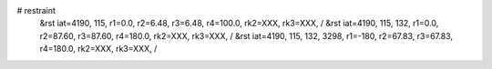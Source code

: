 # restraint
 &rst  iat=4190, 115, r1=0.0, r2=6.48, r3=6.48, r4=100.0, rk2=XXX, rk3=XXX, /
 &rst  iat=4190, 115, 132, r1=0.0, r2=87.60, r3=87.60, r4=180.0, rk2=XXX, rk3=XXX, /
 &rst  iat=4190, 115, 132, 3298, r1=-180, r2=67.83, r3=67.83, r4=180.0, rk2=XXX, rk3=XXX, /

